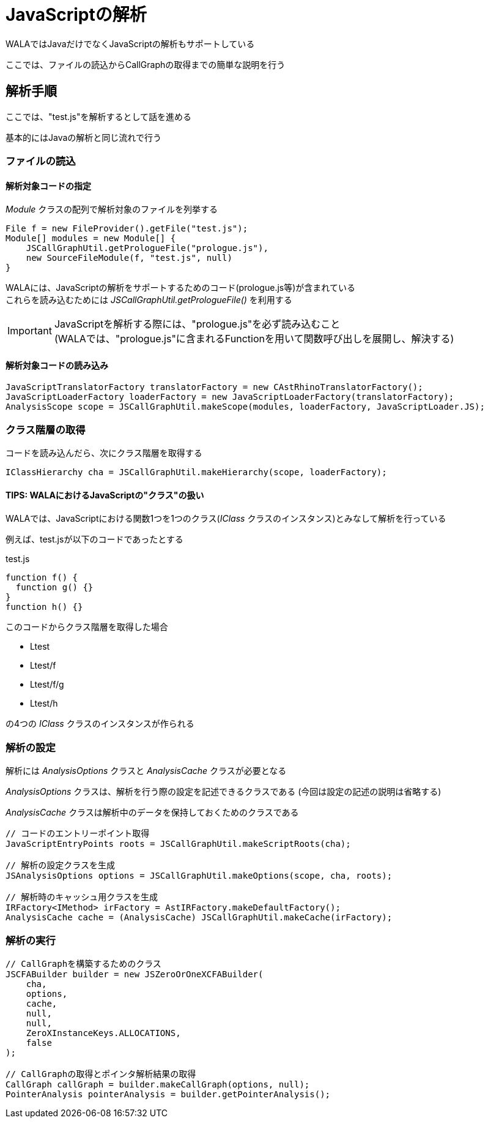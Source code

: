 = JavaScriptの解析

WALAではJavaだけでなくJavaScriptの解析もサポートしている

ここでは、ファイルの読込からCallGraphの取得までの簡単な説明を行う

== 解析手順

ここでは、"test.js"を解析するとして話を進める

基本的にはJavaの解析と同じ流れで行う

=== ファイルの読込

==== 解析対象コードの指定

_Module_ クラスの配列で解析対象のファイルを列挙する
[source, java]
----
File f = new FileProvider().getFile("test.js");
Module[] modules = new Module[] {
    JSCallGraphUtil.getPrologueFile("prologue.js"),
    new SourceFileModule(f, "test.js", null)
}
----

WALAには、JavaScriptの解析をサポートするためのコード(prologue.js等)が含まれている +
これらを読み込むためには _JSCallGraphUtil.getPrologueFile()_ を利用する

IMPORTANT: JavaScriptを解析する際には、"prologue.js"を必ず読み込むこと +
(WALAでは、"prologue.js"に含まれるFunctionを用いて関数呼び出しを展開し、解決する)

==== 解析対象コードの読み込み
[source, java]
----
JavaScriptTranslatorFactory translatorFactory = new CAstRhinoTranslatorFactory();
JavaScriptLoaderFactory loaderFactory = new JavaScriptLoaderFactory(translatorFactory);
AnalysisScope scope = JSCallGraphUtil.makeScope(modules, loaderFactory, JavaScriptLoader.JS);
----

=== クラス階層の取得

コードを読み込んだら、次にクラス階層を取得する
[source, java]
----
IClassHierarchy cha = JSCallGraphUtil.makeHierarchy(scope, loaderFactory);
----

==== TIPS: WALAにおけるJavaScriptの"クラス"の扱い
WALAでは、JavaScriptにおける関数1つを1つのクラス(_IClass_ クラスのインスタンス)とみなして解析を行っている

例えば、test.jsが以下のコードであったとする
[source, js]
.test.js
----
function f() {
  function g() {}
}
function h() {}
----
このコードからクラス階層を取得した場合

* Ltest
* Ltest/f
* Ltest/f/g
* Ltest/h

の4つの _IClass_ クラスのインスタンスが作られる

=== 解析の設定

解析には _AnalysisOptions_ クラスと _AnalysisCache_ クラスが必要となる

_AnalysisOptions_ クラスは、解析を行う際の設定を記述できるクラスである
(今回は設定の記述の説明は省略する)

_AnalysisCache_ クラスは解析中のデータを保持しておくためのクラスである

[source, java]
----
// コードのエントリーポイント取得
JavaScriptEntryPoints roots = JSCallGraphUtil.makeScriptRoots(cha);

// 解析の設定クラスを生成
JSAnalysisOptions options = JSCallGraphUtil.makeOptions(scope, cha, roots);

// 解析時のキャッシュ用クラスを生成
IRFactory<IMethod> irFactory = AstIRFactory.makeDefaultFactory();
AnalysisCache cache = (AnalysisCache) JSCallGraphUtil.makeCache(irFactory);
----

=== 解析の実行

[source, java]
----
// CallGraphを構築するためのクラス
JSCFABuilder builder = new JSZeroOrOneXCFABuilder(
    cha,
    options,
    cache,
    null,
    null,
    ZeroXInstanceKeys.ALLOCATIONS,
    false
);

// CallGraphの取得とポインタ解析結果の取得
CallGraph callGraph = builder.makeCallGraph(options, null);
PointerAnalysis pointerAnalysis = builder.getPointerAnalysis();
----

